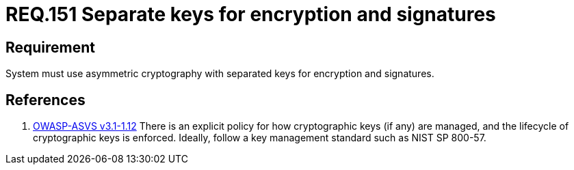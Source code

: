 :slug: rules/151/
:category: rules
:description: This document contains the details of the security requirements related to the definition and management of cryptographic systems. This requirement establishes the importance of using asymmetric cryptography with different keys for system encryption and signatures.
:keywords: Requirement, Security, Asymmetric, Encryption, Keys, Signatures
:rules: yes
:translate: rules/151/

= REQ.151 Separate keys for encryption and signatures

== Requirement

System must use asymmetric cryptography with separated keys
for encryption and signatures.

== References

. [[r1]] link:https://www.owasp.org/index.php/ASVS_V1_Architecture[+OWASP-ASVS v3.1-1.12+]
There is an explicit policy for how cryptographic keys (if any) are managed,
and the lifecycle of cryptographic keys is enforced.
Ideally, follow a key management standard such as +NIST SP 800-57+.
